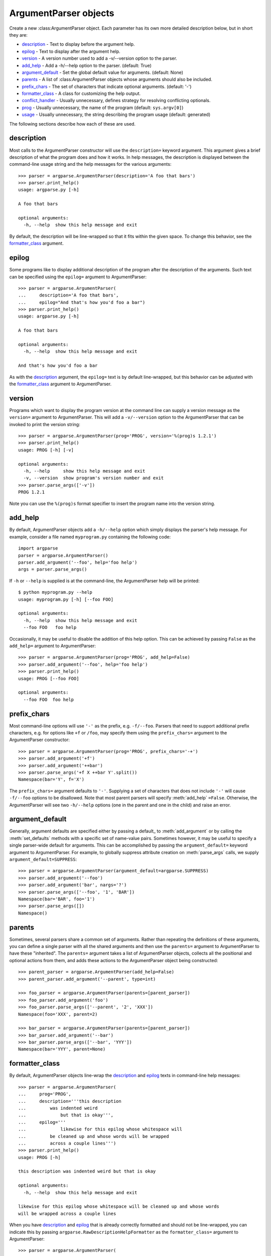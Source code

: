ArgumentParser objects
======================

.. class:: ArgumentParser([description], [epilog], [prog], [usage], [version], [add_help], [argument_default], [parents], [prefix_chars], [conflict_handler], [formatter_class])

   Create a new :class:ArgumentParser object. Each parameter has its own more detailed description below, but in short they are:
   
   * description_ - Text to display before the argument help.
   * epilog_ - Text to display after the argument help.
   * version_ - A version number used to add a -v/--version option to the parser.
   * add_help_ - Add a -h/--help option to the parser. (default: True)
   * argument_default_ - Set the global default value for arguments. (default: None)
   * parents_ - A list of :class:ArgumentParser objects whose arguments should also be included.
   * prefix_chars_ - The set of characters that indicate optional arguments. (default: '-')
   * formatter_class_ - A class for customizing the help output.
   * conflict_handler_ - Usually unnecessary, defines strategy for resolving conflicting optionals.
   * prog_ - Usually unnecessary, the name of the program (default: ``sys.argv[0]``)
   * usage_ - Usually unnecessary, the string describing the program usage (default: generated) 
   
   The following sections describe how each of these are used.


description
-----------

Most calls to the ArgumentParser constructor will use the ``description=`` keyword argument. This argument gives a brief description of what the program does and how it works. In help messages, the description is displayed between the command-line usage string and the help messages for the various arguments::

  >>> parser = argparse.ArgumentParser(description='A foo that bars')
  >>> parser.print_help()
  usage: argparse.py [-h]
  
  A foo that bars
  
  optional arguments:
    -h, --help  show this help message and exit

By default, the description will be line-wrapped so that it fits within the given space. To change this behavior, see the formatter_class_ argument.


epilog
------

Some programs like to display additional description of the program after the description of the arguments. Such text can be specified using the ``epilog=`` argument to ArgumentParser::

  >>> parser = argparse.ArgumentParser(
  ...     description='A foo that bars',
  ...     epilog="And that's how you'd foo a bar")
  >>> parser.print_help()
  usage: argparse.py [-h]
  
  A foo that bars
  
  optional arguments:
    -h, --help  show this help message and exit
  
  And that's how you'd foo a bar

As with the description_ argument, the ``epilog=`` text is by default line-wrapped, but this behavior can be adjusted with the formatter_class_ argument to ArgumentParser.


version
-------

Programs which want to display the program version at the command line can supply a version message as the ``version=`` argument to ArgumentParser. This will add a ``-v/--version`` option to the ArgumentParser that can be invoked to print the version string::

  >>> parser = argparse.ArgumentParser(prog='PROG', version='%(prog)s 1.2.1')
  >>> parser.print_help()
  usage: PROG [-h] [-v]
  
  optional arguments:
    -h, --help     show this help message and exit
    -v, --version  show program's version number and exit
  >>> parser.parse_args(['-v'])
  PROG 1.2.1

Note you can use the ``%(prog)s`` format specifier to insert the program name into the version string.


add_help
--------

By default, ArgumentParser objects add a ``-h/--help`` option which simply displays the parser's help message. For example, consider a file named ``myprogram.py`` containing the following code::

  import argparse
  parser = argparse.ArgumentParser()
  parser.add_argument('--foo', help='foo help')
  args = parser.parse_args()

If ``-h`` or ``--help`` is supplied is at the command-line, the ArgumentParser help will be printed::

  $ python myprogram.py --help
  usage: myprogram.py [-h] [--foo FOO]
  
  optional arguments:
    -h, --help  show this help message and exit
    --foo FOO   foo help

Occasionally, it may be useful to disable the addition of this help option. This can be achieved by passing ``False`` as the ``add_help=`` argument to ArgumentParser::

  >>> parser = argparse.ArgumentParser(prog='PROG', add_help=False)
  >>> parser.add_argument('--foo', help='foo help')
  >>> parser.print_help()
  usage: PROG [--foo FOO]
  
  optional arguments:
    --foo FOO  foo help


prefix_chars
------------

Most command-line options will use ``'-'`` as the prefix, e.g. ``-f/--foo``. Parsers that need to support additional prefix characters, e.g. for options like ``+f`` or ``/foo``, may specify them using the ``prefix_chars=`` argument to the ArgumentParser constructor::

  >>> parser = argparse.ArgumentParser(prog='PROG', prefix_chars='-+')
  >>> parser.add_argument('+f')
  >>> parser.add_argument('++bar')
  >>> parser.parse_args('+f X ++bar Y'.split())
  Namespace(bar='Y', f='X')

The ``prefix_chars=`` argument defaults to ``'-'``. Supplying a set of characters that does not include ``'-'`` will cause ``-f/--foo`` options to be disallowed.
Note that most parent parsers will specify :meth:`add_help` ``=False``. Otherwise, the ArgumentParser will see two ``-h/--help`` options (one in the parent and one in the child) and raise an error.


argument_default
----------------

Generally, argument defaults are specified either by passing a default_ to :meth:`add_argument` or by calling the :meth:`set_defaults` methods with a specific set of name-value pairs. Sometimes however, it may be useful to specify a single parser-wide default for arguments. This can be accomplished by passing the ``argument_default=`` keyword argument to ArgumentParser. For example, to globally suppress attribute creation on :meth:`parse_args` calls, we supply ``argument_default=SUPPRESS``::

  >>> parser = argparse.ArgumentParser(argument_default=argparse.SUPPRESS)
  >>> parser.add_argument('--foo')
  >>> parser.add_argument('bar', nargs='?')
  >>> parser.parse_args(['--foo', '1', 'BAR'])
  Namespace(bar='BAR', foo='1')
  >>> parser.parse_args([])
  Namespace()


parents
-------

Sometimes, several parsers share a common set of arguments. Rather than repeating the definitions of these arguments, you can define a single parser with all the shared arguments and then use the ``parents=`` argument to ArgumentParser to have these "inherited". The ``parents=`` argument takes a list of ArgumentParser objects, collects all the positional and optional actions from them, and adds these actions to the ArgumentParser object being constructed::

  >>> parent_parser = argparse.ArgumentParser(add_help=False)
  >>> parent_parser.add_argument('--parent', type=int)
  
  >>> foo_parser = argparse.ArgumentParser(parents=[parent_parser])
  >>> foo_parser.add_argument('foo')
  >>> foo_parser.parse_args(['--parent', '2', 'XXX'])
  Namespace(foo='XXX', parent=2)
  
  >>> bar_parser = argparse.ArgumentParser(parents=[parent_parser])
  >>> bar_parser.add_argument('--bar')
  >>> bar_parser.parse_args(['--bar', 'YYY'])
  Namespace(bar='YYY', parent=None)


formatter_class
---------------

By default, ArgumentParser objects line-wrap the description_ and epilog_ texts in command-line help messages::

  >>> parser = argparse.ArgumentParser(
  ...     prog='PROG',
  ...     description='''this description
  ...         was indented weird
  ...             but that is okay''',
  ...     epilog='''
  ...             likewise for this epilog whose whitespace will
  ...         be cleaned up and whose words will be wrapped
  ...         across a couple lines''')
  >>> parser.print_help()
  usage: PROG [-h]
  
  this description was indented weird but that is okay
  
  optional arguments:
    -h, --help  show this help message and exit
  
  likewise for this epilog whose whitespace will be cleaned up and whose words
  will be wrapped across a couple lines

When you have description_ and epilog_ that is already correctly formatted and should not be line-wrapped, you can indicate this by passing ``argparse.RawDescriptionHelpFormatter`` as the ``formatter_class=`` argument to ArgumentParser::

  >>> parser = argparse.ArgumentParser(
  ...     prog='PROG',
  ...     formatter_class=argparse.RawDescriptionHelpFormatter,
  ...     description=textwrap.dedent('''\
  ...         Please do not mess up this text!
  ...         --------------------------------
  ...             I have indented it
  ...             exactly the way
  ...             I want it
  ...         '''))
  >>> parser.print_help()
  usage: PROG [-h]
  
  Please do not mess up this text!
  --------------------------------
      I have indented it
      exactly the way
      I want it
  
  optional arguments:
    -h, --help  show this help message and exit

If you want to maintain whitespace for all sorts of help text (including argument descriptions), you can use ``argparse.RawTextHelpFormatter``.


conflict_handler
----------------

ArgumentParser objects do not allow two actions with the same option string. By default, ArgumentParser objects will raise an exception if you try to create an argument with an option string that is already in use::

  >>> parser = argparse.ArgumentParser(prog='PROG')
  >>> parser.add_argument('-f', '--foo', help='old foo help')
  >>> parser.add_argument('--foo', help='new foo help')
  Traceback (most recent call last):
    ..
  ArgumentError: argument --foo: conflicting option string(s): --foo

Sometimes (e.g. when using parents_) it may be useful to simply override any older arguments with the same option string. To get this behavior, the value ``'resolve'`` can be supplied to the ``conflict_handler=`` argument of ArgumentParser::

  >>> parser = argparse.ArgumentParser(prog='PROG', conflict_handler='resolve')
  >>> parser.add_argument('-f', '--foo', help='old foo help')
  >>> parser.add_argument('--foo', help='new foo help')
  >>> parser.print_help()
  usage: PROG [-h] [-f FOO] [--foo FOO]
  
  optional arguments:
    -h, --help  show this help message and exit
    -f FOO      old foo help
    --foo FOO   new foo help

Note that ArgumentParser objects only remove an action if all of its option strings are overridden. So, in the example above, the old ``-f/--foo`` action is retained as the ``-f`` action, because only the ``--foo`` option string was overridden.


prog
----

By default, ArgumentParser objects use ``sys.argv[0]`` to determine how to display the name of the program in help messages. This default is almost always what you want because it will make the help messages match what your users have typed at the command line. For example, consider a file named ``myprogram.py`` with the following code::

  import argparse
  parser = argparse.ArgumentParser()
  parser.add_argument('--foo', help='foo help')
  args = parser.parse_args()

The help for this program will display ``myprogram.py`` as the program name (regardless of where the program was invoked from)::

  $ python myprogram.py --help
  usage: myprogram.py [-h] [--foo FOO]
  
  optional arguments:
    -h, --help  show this help message and exit
    --foo FOO   foo help
  $ cd ..
  $ python subdir\myprogram.py --help
  usage: myprogram.py [-h] [--foo FOO]
  
  optional arguments:
    -h, --help  show this help message and exit
    --foo FOO   foo help

To change this default behavior, another value can be supplied using the ``prog=`` argument to ArgumentParser::

  >>> parser = argparse.ArgumentParser(prog='myprogram')
  >>> parser.print_help()
  usage: myprogram [-h]
  
  optional arguments:
    -h, --help  show this help message and exit

Note that the program name, whether determined from ``sys.argv[0]`` or from the ``prog=`` argument, is available to help messages using the ``%(prog)s`` format specifier.

::

  >>> parser = argparse.ArgumentParser(prog='myprogram')
  >>> parser.add_argument('--foo', help='foo of the %(prog)s program')
  >>> parser.print_help()
  usage: myprogram [-h] [--foo FOO]
  
  optional arguments:
    -h, --help  show this help message and exit
    --foo FOO   foo of the myprogram program


usage
-----

By default, ArgumentParser objects calculate the usage message from the arguments it contains::

  >>> parser = argparse.ArgumentParser(prog='PROG')
  >>> parser.add_argument('--foo', nargs='?', help='foo help')
  >>> parser.add_argument('bar', nargs='+', help='bar help')
  >>> parser.print_help()
  usage: PROG [-h] [--foo [FOO]] bar [bar ...]
  
  positional arguments:
    bar          bar help
  
  optional arguments:
    -h, --help   show this help message and exit
    --foo [FOO]  foo help

If the default usage message is not appropriate for your application, you can supply your own usage message using the ``usage=`` keyword argument to ArgumentParser::

  >>> parser = argparse.ArgumentParser(prog='PROG', usage='%(prog)s [options]')
  >>> parser.add_argument('--foo', nargs='?', help='foo help')
  >>> parser.add_argument('bar', nargs='+', help='bar help')
  >>> parser.print_help()
  usage: PROG [options]
  
  positional arguments:
    bar          bar help
  
  optional arguments:
    -h, --help   show this help message and exit
    --foo [FOO]  foo help

Note you can use the ``%(prog)s`` format specifier to fill in the program name in your usage messages.


